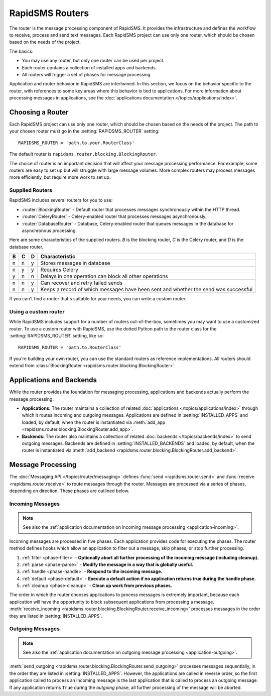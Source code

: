 ================
RapidSMS Routers
================

.. module:: rapidsms.router
.. module:: rapidsms.router.base
.. module:: rapidsms.router.blocking

The router is the message processing component of RapidSMS. It provides the
infrastructure and defines the workflow to receive, process and send text
messages. Each RapidSMS project can use only one router, which should be chosen
based on the needs of the project.

The basics:

* You may use any router, but only one router can be used per project.
* Each router contains a collection of installed apps and backends.
* All routers will trigger a set of phases for message processing.

Application and router behavior in RapidSMS are intertwined. In this section,
we focus on the behavior specific to the router, with references to some key
areas where this behavior is tied to applications. For more information about
processing messages in applications, see the :doc:`applications documentation
</topics/applications/index>`.


.. _router-choice:

Choosing a Router
=================

Each RapidSMS project can use only one router, which should be chosen based
on the needs of the project. The path to your chosen router must go in the
:setting:`RAPIDSMS_ROUTER` setting::

    RAPIDSMS_ROUTER = 'path.to.your.RouterClass'

The default router is ``rapidsms.router.blocking.BlockingRouter``.

The choice of router is an important decision that will affect your message
processing performance. For example, some routers are easy to set up but will
struggle with large message volumes. More complex routers may process messages
more efficiently, but require more work to set up.


Supplied Routers
-----------------

RapidSMS includes several routers for you to use:

* :router:`BlockingRouter` - Default router that processes messages synchronously within the HTTP thread.
* :router:`CeleryRouter` - Celery-enabled router that processes messages asynchronously.
* :router:`DatabaseRouter` - Database, Celery-enabled router that queues messages in the database for asynchronous processing.

Here are some characteristics of the supplied routers.
`B` is the blocking router, `C` is the Celery router, and
`D` is the database router.

=  =  =  ===================================================================================
B  C  D  Characteristic
=  =  =  ===================================================================================
n  n  y  Stores messages in database
n  y  y  Requires Celery
y  n  n  Delays in one operation can block all other operations
n  n  y  Can recover and retry failed sends
n  n  y  Keeps a record of which messages have been sent and whether the send was successful
=  =  =  ===================================================================================

If you can't find a router that's suitable for your needs, you can write a
custom router.



Using a custom router
---------------------

While RapidSMS includes support for a number of routers out-of-the-box,
sometimes you may want to use a customized router. To use a custom router
with RapidSMS, use the dotted Python path to the router class for the
:setting:`RAPIDSMS_ROUTER` setting, like so::

    RAPIDSMS_ROUTER = 'path.to.RouterClass'

If you're building your own router, you can use the standard routers
as reference implementations. All routers should extend from :class:`BlockingRouter <rapidsms.router.blocking.BlockingRouter>`.


.. _discovery:

Applications and Backends
=========================

While the router provides the foundation for messaging processing, applications and backends actually perform the message processing:

* **Applications:** The router maintains a collection of related :doc:`applications </topics/applications/index>` through which it routes incoming and outgoing messages. Applications are defined in :setting:`INSTALLED_APPS` and loaded, by default, when the router is instantiated via :meth:`add_app <rapidsms.router.blocking.BlockingRouter.add_app>`.
* **Backends:** The router also maintains a collection of related :doc:`backends </topics/backends/index>` to send outgoing messages. Backends are defined in :setting:`INSTALLED_BACKENDS` and loaded, by default, when the router is instantiated via :meth:`add_backend <rapidsms.router.blocking.BlockingRouter.add_backend>`.


Message Processing
==================

The :doc:`Messaging API </topics/router/messaging>` defines :func:`send
<rapidsms.router.send>` and :func:`receive <rapidsms.router.receive>` to route
messages through the router. Messages are processed via a series of phases, depending on direction. These phases are outlined below.


.. _router-incoming:

Incoming Messages
-----------------

.. NOTE::
   See also the :ref:`application documentation on incoming message processing
   <application-incoming>`.

Incoming messages are processed in five phases. Each application provides code
for executing the phases. The router method defines hooks which allow an
application to filter out a message, skip phases, or stop further processing.

1. :ref:`filter <phase-filter>` - **Optionally abort all further processing of
   the incoming message (including cleanup).**
2. :ref:`parse <phase-parse>` - **Modify the message in a way that is globally
   useful.**
3. :ref:`handle <phase-handle>` - **Respond to the incoming message.**
4. :ref:`default <phase-default>` - **Execute a default action if no
   application returns true during the handle phase.**
5. :ref:`cleanup <phase-cleanup>` - **Clean up work from previous phases.**

The order in which the router chooses applications to process messages is
extremely important, because each application will have the opportunity to
block subsequent applications from processing a message. :meth:`receive_incoming <rapidsms.router.blocking.BlockingRouter.receive_incoming>` processes messages in the order they are listed in :setting:`INSTALLED_APPS`.


.. _router-outgoing:

Outgoing Messages
-----------------

.. NOTE::
   See also the :ref:`application documentation on outgoing message
   processing <application-outgoing>`.

:meth:`send_outgoing <rapidsms.router.blocking.BlockingRouter.send_outgoing>`
processes messages sequentially, in the order they are listed in
:setting:`INSTALLED_APPS`. However, the applications are called in reverse
order, so the first application called to process an incoming message is the
last application that is called to process an outgoing message. If any
application returns ``True`` during the *outgoing* phase, all further
processing of the message will be aborted.
